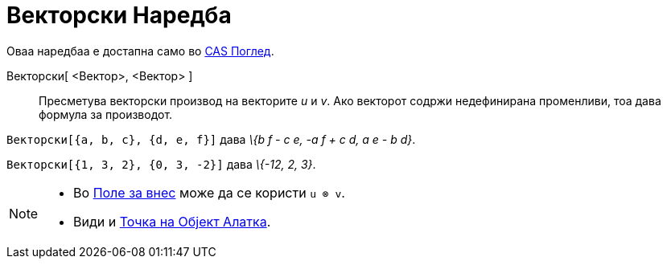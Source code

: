 = Векторски Наредба
:page-en: commands/Cross
ifdef::env-github[:imagesdir: /mk/modules/ROOT/assets/images]

Оваа наредбаа е достапна само во xref:/CAS_Поглед.adoc[CAS Поглед].

Векторски[ <Вектор>, <Вектор> ]::
  Пресметува векторски производ на векторите _u_ и _v_.
  Ако векторот содржи недефинирана променливи, тоа дава формула за производот.

[EXAMPLE]
====

`++Векторски[{a, b, c}, {d, e, f}]++` дава _\{b f - c e, -a f + c d, a e - b d}_.

====

[EXAMPLE]
====

`++Векторски[{1, 3, 2}, {0, 3, -2}]++` дава _\{-12, 2, 3}_.

====

[NOTE]
====

* Во xref:/Поле_за_внес.adoc[Поле за внес] може да се користи `++u ⊗ v++`.
* Види и xref:/tools/Точка_на_Објект.adoc[Точка на Објект Алатка].

====
